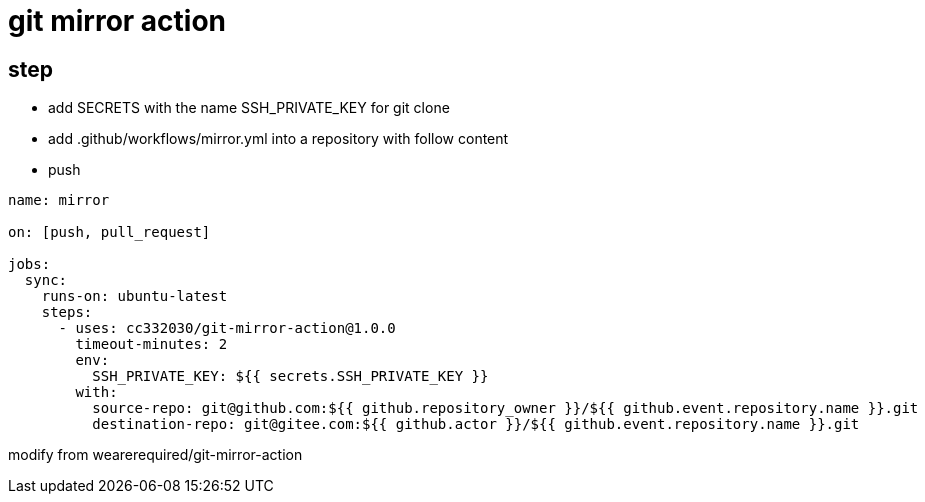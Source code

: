 
= git mirror action

== step

- add SECRETS with the name SSH_PRIVATE_KEY for git clone
- add .github/workflows/mirror.yml into a repository with follow content
- push

[source,yaml]
----

name: mirror

on: [push, pull_request]

jobs:
  sync:
    runs-on: ubuntu-latest
    steps:
      - uses: cc332030/git-mirror-action@1.0.0
        timeout-minutes: 2
        env:
          SSH_PRIVATE_KEY: ${{ secrets.SSH_PRIVATE_KEY }}
        with:
          source-repo: git@github.com:${{ github.repository_owner }}/${{ github.event.repository.name }}.git
          destination-repo: git@gitee.com:${{ github.actor }}/${{ github.event.repository.name }}.git

----

modify from wearerequired/git-mirror-action
